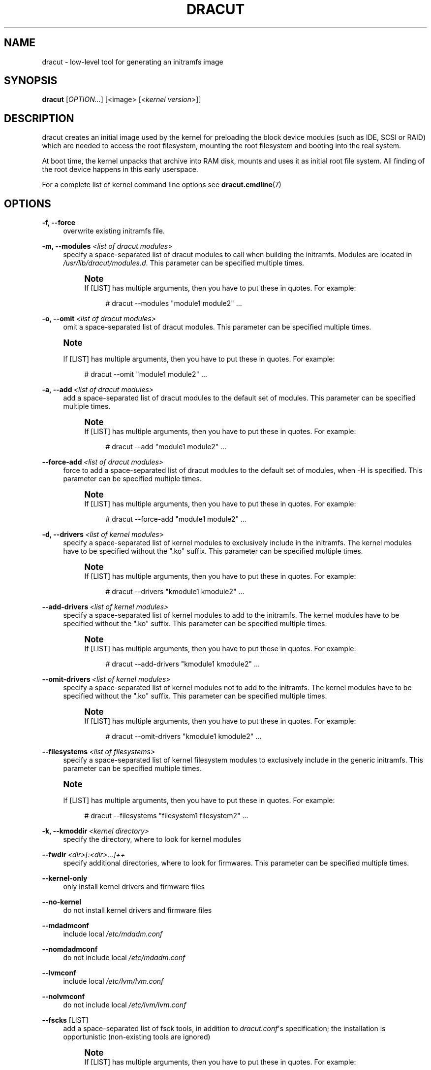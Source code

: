'\" t
.\"     Title: dracut
.\"    Author: [see the "AUTHORS" section]
.\" Generator: DocBook XSL Stylesheets v1.77.1 <http://docbook.sf.net/>
.\"      Date: 06/29/2012
.\"    Manual: dracut
.\"    Source: dracut
.\"  Language: English
.\"
.TH "DRACUT" "8" "06/29/2012" "dracut" "dracut"
.\" -----------------------------------------------------------------
.\" * Define some portability stuff
.\" -----------------------------------------------------------------
.\" ~~~~~~~~~~~~~~~~~~~~~~~~~~~~~~~~~~~~~~~~~~~~~~~~~~~~~~~~~~~~~~~~~
.\" http://bugs.debian.org/507673
.\" http://lists.gnu.org/archive/html/groff/2009-02/msg00013.html
.\" ~~~~~~~~~~~~~~~~~~~~~~~~~~~~~~~~~~~~~~~~~~~~~~~~~~~~~~~~~~~~~~~~~
.ie \n(.g .ds Aq \(aq
.el       .ds Aq '
.\" -----------------------------------------------------------------
.\" * set default formatting
.\" -----------------------------------------------------------------
.\" disable hyphenation
.nh
.\" disable justification (adjust text to left margin only)
.ad l
.\" -----------------------------------------------------------------
.\" * MAIN CONTENT STARTS HERE *
.\" -----------------------------------------------------------------
.SH "NAME"
dracut \- low\-level tool for generating an initramfs image
.SH "SYNOPSIS"
.sp
\fBdracut\fR [\fIOPTION\&...\fR] [<image> [\fI<kernel version>\fR]]
.SH "DESCRIPTION"
.sp
dracut creates an initial image used by the kernel for preloading the block device modules (such as IDE, SCSI or RAID) which are needed to access the root filesystem, mounting the root filesystem and booting into the real system\&.
.sp
At boot time, the kernel unpacks that archive into RAM disk, mounts and uses it as initial root file system\&. All finding of the root device happens in this early userspace\&.
.sp
For a complete list of kernel command line options see \fBdracut\&.cmdline\fR(7)
.SH "OPTIONS"
.PP
\fB\-f, \-\-force\fR
.RS 4
overwrite existing initramfs file\&.
.RE
.PP
\fB\-m, \-\-modules\fR \fI<list of dracut modules>\fR
.RS 4
specify a space\-separated list of dracut modules to call when building the initramfs\&. Modules are located in
\fI/usr/lib/dracut/modules\&.d\fR\&. This parameter can be specified multiple times\&.
.if n \{\
.sp
.\}
.RS 4
.it 1 an-trap
.nr an-no-space-flag 1
.nr an-break-flag 1
.br
.ps +1
\fBNote\fR
.ps -1
.br
If [LIST] has multiple arguments, then you have to put these in quotes\&. For example:
.sp
.if n \{\
.RS 4
.\}
.nf
# dracut \-\-modules "module1 module2"  \&.\&.\&.
.fi
.if n \{\
.RE
.\}
.sp .5v
.RE
.RE
.PP
\fB\-o, \-\-omit\fR\ \&\fI<list of dracut modules>\fR
.RS 4
omit a space\-separated list of dracut modules\&. This parameter can be specified multiple times\&.
.RE
.if n \{\
.sp
.\}
.RS 4
.it 1 an-trap
.nr an-no-space-flag 1
.nr an-break-flag 1
.br
.ps +1
\fBNote\fR
.ps -1
.br
.sp
If [LIST] has multiple arguments, then you have to put these in quotes\&. For example:
.sp
.if n \{\
.RS 4
.\}
.nf
# dracut \-\-omit "module1 module2"  \&.\&.\&.
.fi
.if n \{\
.RE
.\}
.sp .5v
.RE
.PP
\fB\-a, \-\-add\fR\ \&\fI<list of dracut modules>\fR
.RS 4
add a space\-separated list of dracut modules to the default set of modules\&. This parameter can be specified multiple times\&.
.if n \{\
.sp
.\}
.RS 4
.it 1 an-trap
.nr an-no-space-flag 1
.nr an-break-flag 1
.br
.ps +1
\fBNote\fR
.ps -1
.br
If [LIST] has multiple arguments, then you have to put these in quotes\&. For example:
.sp
.if n \{\
.RS 4
.\}
.nf
# dracut \-\-add "module1 module2"  \&.\&.\&.
.fi
.if n \{\
.RE
.\}
.sp .5v
.RE
.RE
.PP
\fB\-\-force\-add\fR\ \&\fI<list of dracut modules>\fR
.RS 4
force to add a space\-separated list of dracut modules to the default set of modules, when \-H is specified\&. This parameter can be specified multiple times\&.
.if n \{\
.sp
.\}
.RS 4
.it 1 an-trap
.nr an-no-space-flag 1
.nr an-break-flag 1
.br
.ps +1
\fBNote\fR
.ps -1
.br
If [LIST] has multiple arguments, then you have to put these in quotes\&. For example:
.sp
.if n \{\
.RS 4
.\}
.nf
# dracut \-\-force\-add "module1 module2"  \&.\&.\&.
.fi
.if n \{\
.RE
.\}
.sp .5v
.RE
.RE
.PP
\fB\-d, \-\-drivers\fR\ \&\fI<list of kernel modules>\fR
.RS 4
specify a space\-separated list of kernel modules to exclusively include in the initramfs\&. The kernel modules have to be specified without the "\&.ko" suffix\&. This parameter can be specified multiple times\&.
.if n \{\
.sp
.\}
.RS 4
.it 1 an-trap
.nr an-no-space-flag 1
.nr an-break-flag 1
.br
.ps +1
\fBNote\fR
.ps -1
.br
If [LIST] has multiple arguments, then you have to put these in quotes\&. For example:
.sp
.if n \{\
.RS 4
.\}
.nf
# dracut \-\-drivers "kmodule1 kmodule2"  \&.\&.\&.
.fi
.if n \{\
.RE
.\}
.sp .5v
.RE
.RE
.PP
\fB\-\-add\-drivers\fR\ \&\fI<list of kernel modules>\fR
.RS 4
specify a space\-separated list of kernel modules to add to the initramfs\&. The kernel modules have to be specified without the "\&.ko" suffix\&. This parameter can be specified multiple times\&.
.if n \{\
.sp
.\}
.RS 4
.it 1 an-trap
.nr an-no-space-flag 1
.nr an-break-flag 1
.br
.ps +1
\fBNote\fR
.ps -1
.br
If [LIST] has multiple arguments, then you have to put these in quotes\&. For example:
.sp
.if n \{\
.RS 4
.\}
.nf
# dracut \-\-add\-drivers "kmodule1 kmodule2"  \&.\&.\&.
.fi
.if n \{\
.RE
.\}
.sp .5v
.RE
.RE
.PP
\fB\-\-omit\-drivers\fR\ \&\fI<list of kernel modules>\fR
.RS 4
specify a space\-separated list of kernel modules not to add to the initramfs\&. The kernel modules have to be specified without the "\&.ko" suffix\&. This parameter can be specified multiple times\&.
.if n \{\
.sp
.\}
.RS 4
.it 1 an-trap
.nr an-no-space-flag 1
.nr an-break-flag 1
.br
.ps +1
\fBNote\fR
.ps -1
.br
If [LIST] has multiple arguments, then you have to put these in quotes\&. For example:
.sp
.if n \{\
.RS 4
.\}
.nf
# dracut \-\-omit\-drivers "kmodule1 kmodule2"  \&.\&.\&.
.fi
.if n \{\
.RE
.\}
.sp .5v
.RE
.RE
.PP
\fB\-\-filesystems\fR\ \&\fI<list of filesystems>\fR
.RS 4
specify a space\-separated list of kernel filesystem modules to exclusively include in the generic initramfs\&. This parameter can be specified multiple times\&.
.RE
.if n \{\
.sp
.\}
.RS 4
.it 1 an-trap
.nr an-no-space-flag 1
.nr an-break-flag 1
.br
.ps +1
\fBNote\fR
.ps -1
.br
.sp
If [LIST] has multiple arguments, then you have to put these in quotes\&. For example:
.sp
.if n \{\
.RS 4
.\}
.nf
# dracut \-\-filesystems "filesystem1 filesystem2"  \&.\&.\&.
.fi
.if n \{\
.RE
.\}
.sp .5v
.RE
.PP
\fB\-k, \-\-kmoddir\fR\ \&\fI<kernel directory>\fR
.RS 4
specify the directory, where to look for kernel modules
.RE
.PP
\fB\-\-fwdir\fR\ \&\fI<dir>[:<dir>\&...]++\fR
.RS 4
specify additional directories, where to look for firmwares\&. This parameter can be specified multiple times\&.
.RE
.PP
\fB\-\-kernel\-only\fR
.RS 4
only install kernel drivers and firmware files
.RE
.PP
\fB\-\-no\-kernel\fR
.RS 4
do not install kernel drivers and firmware files
.RE
.PP
\fB\-\-mdadmconf\fR
.RS 4
include local
\fI/etc/mdadm\&.conf\fR
.RE
.PP
\fB\-\-nomdadmconf\fR
.RS 4
do not include local
\fI/etc/mdadm\&.conf\fR
.RE
.PP
\fB\-\-lvmconf\fR
.RS 4
include local
\fI/etc/lvm/lvm\&.conf\fR
.RE
.PP
\fB\-\-nolvmconf\fR
.RS 4
do not include local
\fI/etc/lvm/lvm\&.conf\fR
.RE
.PP
\fB\-\-fscks\fR [LIST]
.RS 4
add a space\-separated list of fsck tools, in addition to
\fIdracut\&.conf\fR\*(Aqs specification; the installation is opportunistic (non\-existing tools are ignored)
.if n \{\
.sp
.\}
.RS 4
.it 1 an-trap
.nr an-no-space-flag 1
.nr an-break-flag 1
.br
.ps +1
\fBNote\fR
.ps -1
.br
If [LIST] has multiple arguments, then you have to put these in quotes\&. For example:
.sp
.if n \{\
.RS 4
.\}
.nf
# dracut \-\-fscks "fsck\&.foo barfsck"  \&.\&.\&.
.fi
.if n \{\
.RE
.\}
.sp .5v
.RE
.RE
.PP
\fB\-\-nofscks\fR
.RS 4
inhibit installation of any fsck tools
.RE
.PP
\fB\-\-strip\fR
.RS 4
strip binaries in the initramfs (default)
.RE
.PP
\fB\-\-nostrip\fR
.RS 4
do not strip binaries in the initramfs
.RE
.PP
\fB\-\-prefix\fR\ \&\fI<dir>\fR
.RS 4
prefix initramfs files with the specified directory
.RE
.PP
\fB\-\-noprefix\fR
.RS 4
do not prefix initramfs files (default)
.RE
.PP
\fB\-h, \-\-help\fR
.RS 4
display help text and exit\&.
.RE
.PP
\fB\-\-debug\fR
.RS 4
output debug information of the build process
.RE
.PP
\fB\-v, \-\-verbose\fR
.RS 4
increase verbosity level (default is info(4))
.RE
.PP
\fB\-q, \-\-quiet\fR
.RS 4
decrease verbosity level (default is info(4))
.RE
.PP
\fB\-c, \-\-conf\fR\ \&\fI<dracut configuration file>\fR
.RS 4
specify configuration file to use\&.
.sp
Default:
\fI/etc/dracut\&.conf\fR
.RE
.PP
\fB\-\-confdir\fR\ \&\fI<configuration directory>\fR
.RS 4
specify configuration directory to use\&.
.sp
Default:
\fI/etc/dracut\&.conf\&.d\fR
.RE
.PP
\fB\-\-tmpdir\fR\ \&\fI<temporary directory>\fR
.RS 4
specify temporary directory to use\&.
.sp
Default:
\fI/var/tmp\fR
.RE
.PP
\fB\-\-sshkey\fR\ \&\fI<sshkey file>\fR
.RS 4
ssh key file used with ssh\-client module\&.
.RE
.PP
\fB\-l, \-\-local\fR
.RS 4
activates the local mode\&. dracut will use modules from the current working directory instead of the system\-wide installed modules in
\fI/usr/lib/dracut/modules\&.d\fR\&. This is useful when running dracut from a git checkout\&.
.RE
.PP
\fB\-H, \-\-hostonly\fR
.RS 4
Host\-Only mode: Install only what is needed for booting the local host instead of a generic host and generate host\-specific configuration\&.
.if n \{\
.sp
.\}
.RS 4
.it 1 an-trap
.nr an-no-space-flag 1
.nr an-break-flag 1
.br
.ps +1
\fBWarning\fR
.ps -1
.br
If chrooted to another root other than the real root device, use "\-\-fstab" and provide a valid
\fI/etc/fstab\fR\&.
.sp .5v
.RE
.RE
.PP
\fB\-\-no\-hostonly\fR
.RS 4
Disable Host\-Only mode
.RE
.PP
\fB\-\-fstab\fR
.RS 4
Use
\fI/etc/fstab\fR
instead of
\fI/proc/self/mountinfo\fR\&.
.RE
.PP
\fB\-\-add\-fstab\fR\ \&_<filename>_\ \&
.RS 4
Add entries of
\fI<filename>\fR
to the initramfs /etc/fstab\&.
.RE
.PP
\fB\-\-mount\fR\ \&"\fI<device>\fR \fI<mountpoint>\fR \fI<filesystem type>\fR \fI<filesystem options>\fR"
.RS 4
Mount
\fI<device>\fR
on
\fI<mountpoint>\fR
with
\fI<filesystem type>\fR
and
\fI<filesystem options>\fR
in the initramfs
.RE
.PP
\fB\-i, \-\-include\fR\ \&\fI<SOURCE>_\ \&_<TARGET>\fR
.RS 4
include the files in the SOURCE directory into the TARGET directory in the final initramfs\&. If SOURCE is a file, it will be installed to TARGET in the final initramfs\&. This parameter can be specified multiple times\&.
.RE
.PP
\fB\-I, \-\-install\fR\ \&\fI<file list>\fR
.RS 4
install the space separated list of files into the initramfs\&.
.if n \{\
.sp
.\}
.RS 4
.it 1 an-trap
.nr an-no-space-flag 1
.nr an-break-flag 1
.br
.ps +1
\fBNote\fR
.ps -1
.br
If [LIST] has multiple arguments, then you have to put these in quotes\&. For example:
.sp
+
.sp
.if n \{\
.RS 4
.\}
.nf
# dracut \-\-install "/bin/foo /sbin/bar"  \&.\&.\&.
.fi
.if n \{\
.RE
.\}
.sp .5v
.RE
.RE
.PP
\fB\-\-gzip\fR
.RS 4
Compress the generated initramfs using gzip\&. This will be done by default, unless another compression option or \-\-no\-compress is passed\&. Equivalent to "\-\-compress=gzip \-9"
.RE
.PP
\fB\-\-bzip2\fR
.RS 4
Compress the generated initramfs using bzip2\&.
.if n \{\
.sp
.\}
.RS 4
.it 1 an-trap
.nr an-no-space-flag 1
.nr an-break-flag 1
.br
.ps +1
\fBWarning\fR
.ps -1
.br
Make sure your kernel has bzip2 decompression support compiled in, otherwise you will not be able to boot\&. Equivalent to "\-\-compress=bzip2"
.sp .5v
.RE
.RE
.PP
\fB\-\-lzma\fR
.RS 4
Compress the generated initramfs using lzma\&.
.if n \{\
.sp
.\}
.RS 4
.it 1 an-trap
.nr an-no-space-flag 1
.nr an-break-flag 1
.br
.ps +1
\fBWarning\fR
.ps -1
.br
Make sure your kernel has lzma decompression support compiled in, otherwise you will not be able to boot\&. Equivalent to "\-\-compress=lzma \-9"
.sp .5v
.RE
.RE
.PP
\fB\-\-xz\fR
.RS 4
Compress the generated initramfs using xz\&.
.if n \{\
.sp
.\}
.RS 4
.it 1 an-trap
.nr an-no-space-flag 1
.nr an-break-flag 1
.br
.ps +1
\fBWarning\fR
.ps -1
.br
Make sure your kernel has xz decompression support compiled in, otherwise you will not be able to boot\&. Equivalent to "\-\-compress=xz \-\-check=crc32 \-\-lzma2=dict=1MiB"
.sp .5v
.RE
.RE
.PP
\fB\-\-compress\fR\ \&\fI<compressor>\fR
.RS 4
Compress the generated initramfs using the passed compression program\&. If you pass it just the name of a compression program, it will call that program with known\-working arguments\&. If you pass a quoted string with arguments, it will be called with exactly those arguments\&. Depending on what you pass, this may result in an initramfs that the kernel cannot decompress\&.
.RE
.PP
\fB\-\-no\-compress\fR
.RS 4
Do not compress the generated initramfs\&. This will override any other compression options\&.
.RE
.PP
\fB\-\-list\-modules\fR
.RS 4
List all available dracut modules\&.
.RE
.PP
\fB\-M, \-\-show\-modules\fR
.RS 4
Print included module\(cqs name to standard output during build\&.
.RE
.PP
\fB\-\-keep\fR
.RS 4
Keep the initramfs temporary directory for debugging purposes\&.
.RE
.SH "FILES"
.PP
\fI/var/log/dracut\&.log\fR
.RS 4
logfile of initramfs image creation
.RE
.PP
\fI/tmp/dracut\&.log\fR
.RS 4
logfile of initramfs image creation, if
\fI/var/log/dracut\&.log\fR
is not writable
.RE
.PP
\fI/etc/dracut\&.conf\fR
.RS 4
see dracut\&.conf5
.RE
.PP
\fI/etc/dracut\&.conf\&.d/*\&.conf\fR
.RS 4
see dracut\&.conf5
.RE
.SS "Configuration in the initramfs"
.PP
\fI/etc/conf\&.d/\fR
.RS 4
Any files found in
\fI/etc/conf\&.d/\fR
will be sourced in the initramfs to set initial values\&. Command line options will override these values set in the configuration files\&.
.RE
.PP
\fI/etc/cmdline\fR
.RS 4
Can contain additional command line options\&.
.RE
.SH "AVAILABILITY"
.sp
The dracut command is part of the dracut package and is available from \m[blue]\fBhttps://dracut\&.wiki\&.kernel\&.org\fR\m[]
.SH "AUTHORS"
.PP
\fBHarald Hoyer\fR
.RS 4
Project Leader and Developer
.RE
.PP
\fBVictor Lowther\fR
.RS 4
Developer
.RE
.PP
\fBPhilippe Seewer\fR
.RS 4
Developer
.RE
.PP
\fBWarren Togami\fR
.RS 4
Developer
.RE
.PP
\fBAmadeusz Żołnowski\fR
.RS 4
Developer
.RE
.PP
\fBJeremy Katz\fR
.RS 4
Developer
.RE
.PP
\fBDavid Dillow\fR
.RS 4
Developer
.RE
.PP
\fBWill Woods\fR
.RS 4
Developer
.RE
.SH "SEE ALSO"
.sp
\fBdracut\&.cmdline\fR(7) \fBdracut\&.conf\fR(5)
